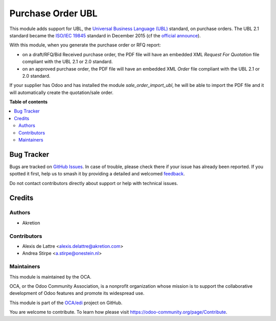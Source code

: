 ==================
Purchase Order UBL
==================

.. 
   !!!!!!!!!!!!!!!!!!!!!!!!!!!!!!!!!!!!!!!!!!!!!!!!!!!!
   !! This file is generated by oca-gen-addon-readme !!
   !! changes will be overwritten.                   !!
   !!!!!!!!!!!!!!!!!!!!!!!!!!!!!!!!!!!!!!!!!!!!!!!!!!!!
   !! source digest: sha256:87a10f0a0a2389917a3ae9734cd424b0fe7312521faa595e32de4fbc903330ad
   !!!!!!!!!!!!!!!!!!!!!!!!!!!!!!!!!!!!!!!!!!!!!!!!!!!!

.. |badge1| image:: https://img.shields.io/badge/maturity-Beta-yellow.png
    :target: https://odoo-community.org/page/development-status
    :alt: Beta
.. |badge2| image:: https://img.shields.io/badge/licence-AGPL--3-blue.png
    :target: http://www.gnu.org/licenses/agpl-3.0-standalone.html
    :alt: License: AGPL-3
.. |badge3| image:: https://img.shields.io/badge/github-OCA%2Fedi-lightgray.png?logo=github
    :target: https://github.com/OCA/edi/tree/13.0/purchase_order_ubl
    :alt: OCA/edi
.. |badge4| image:: https://img.shields.io/badge/weblate-Translate%20me-F47D42.png
    :target: https://translation.odoo-community.org/projects/edi-13-0/edi-13-0-purchase_order_ubl
    :alt: Translate me on Weblate
.. |badge5| image:: https://img.shields.io/badge/runboat-Try%20me-875A7B.png
    :target: https://runboat.odoo-community.org/builds?repo=OCA/edi&target_branch=13.0
    :alt: Try me on Runboat

|badge1| |badge2| |badge3| |badge4| |badge5|

This module adds support for UBL, the `Universal Business Language (UBL) <http://ubl.xml.org/>`_ standard,
on purchase orders. The UBL 2.1 standard became the
`ISO/IEC 19845 <http://www.iso.org/iso/catalogue_detail.htm?csnumber=66370>`_ standard
in December 2015 (cf the `official announce <http://www.prweb.com/releases/2016/01/prweb13186919.htm>`_).

With this module, when you generate the purchase order or RFQ report:

* on a draft/RFQ/Bid Received purchase order, the PDF file will have an embedded XML *Request For Quotation* file compliant with the UBL 2.1 or 2.0 standard.

* on an approved purchase order, the PDF file will have an embedded XML *Order* file compliant with the UBL 2.1 or 2.0 standard.

If your supplier has Odoo and has installed the module *sale_order_import_ubl*, he will be able to import the PDF file and it will automatically create the quotation/sale order.

**Table of contents**

.. contents::
   :local:

Bug Tracker
===========

Bugs are tracked on `GitHub Issues <https://github.com/OCA/edi/issues>`_.
In case of trouble, please check there if your issue has already been reported.
If you spotted it first, help us to smash it by providing a detailed and welcomed
`feedback <https://github.com/OCA/edi/issues/new?body=module:%20purchase_order_ubl%0Aversion:%2013.0%0A%0A**Steps%20to%20reproduce**%0A-%20...%0A%0A**Current%20behavior**%0A%0A**Expected%20behavior**>`_.

Do not contact contributors directly about support or help with technical issues.

Credits
=======

Authors
~~~~~~~

* Akretion

Contributors
~~~~~~~~~~~~

* Alexis de Lattre <alexis.delattre@akretion.com>
* Andrea Stirpe <a.stirpe@onestein.nl>

Maintainers
~~~~~~~~~~~

This module is maintained by the OCA.

.. image:: https://odoo-community.org/logo.png
   :alt: Odoo Community Association
   :target: https://odoo-community.org

OCA, or the Odoo Community Association, is a nonprofit organization whose
mission is to support the collaborative development of Odoo features and
promote its widespread use.

This module is part of the `OCA/edi <https://github.com/OCA/edi/tree/13.0/purchase_order_ubl>`_ project on GitHub.

You are welcome to contribute. To learn how please visit https://odoo-community.org/page/Contribute.
